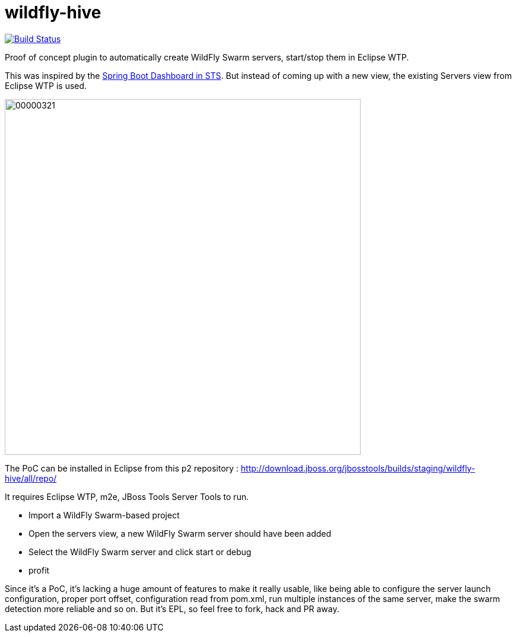 # wildfly-hive

image:https://travis-ci.org/fbricon/wildfly-hive.svg?branch=master["Build Status", link="https://travis-ci.org/fbricon/wildfly-hive"]

Proof of concept plugin to automatically create WildFly Swarm servers, start/stop them in Eclipse WTP.

This was inspired by the https://spring.io/blog/2015/10/08/the-spring-boot-dashboard-in-sts-part-1-local-boot-apps[Spring Boot Dashboard in STS].
But instead of coming up with a new view, the existing Servers view from Eclipse WTP is used.

image::http://content.screencast.com/users/fbricon/folders/Jing/media/9bfd8cee-ff66-40fc-aa25-596e2ab716d7/00000321.png[width=600]

The PoC can be installed  in Eclipse from this p2 repository : http://download.jboss.org/jbosstools/builds/staging/wildfly-hive/all/repo/

It requires Eclipse WTP, m2e, JBoss Tools Server Tools to run.

- Import a WildFly Swarm-based project
- Open the servers view, a new WildFly Swarm server should have been added
- Select the WildFly Swarm server and click start or debug
- profit

Since it's a PoC, it's lacking a huge amount of features to make it really usable, like being able to configure the server launch configuration, proper port offset, configuration read from pom.xml, run multiple instances of the same server, make the swarm detection more reliable and so on. But it's EPL, so feel free to fork, hack and PR away.

